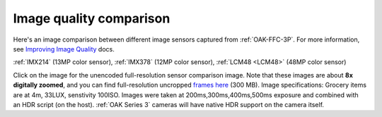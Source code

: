 Image quality comparison
========================

Here's an image comparison between different image sensors captured from :ref:`OAK-FFC-3P`.
For more information, see `Improving Image Quality <https://docs.luxonis.com/projects/api/en/latest/tutorials/image_quality/>`__ docs.

:ref:`IMX214` (13MP color sensor), :ref:`IMX378` (12MP color sensor), :ref:`LCM48 <LCM48>` (48MP color sensor)

.. image:: /_static/images/sensors/comparison/comparison-preview.jpg
     :target: https://user-images.githubusercontent.com/18037362/183928430-a143ad61-b599-4ecd-8d74-0015d45071cf.png

Click on the image for the unencoded full-resolution sensor comparison image. Note that these images are about
**8x digitally zoomed**, and you can find full-resolution uncropped `frames here <https://drive.google.com/file/d/1sTKfk-HHM4sKdnCde-Nr6jnmV4imyuNC/view?usp=sharing>`__ (300 MB).
Image specifications: Grocery items are at 4m, 33LUX, senstivity 100ISO. Images were taken at 200ms,300ms,400ms,500ms exposure and
combined with an HDR script (on the host). :ref:`OAK Series 3` cameras will have native HDR support on the camera itself.

